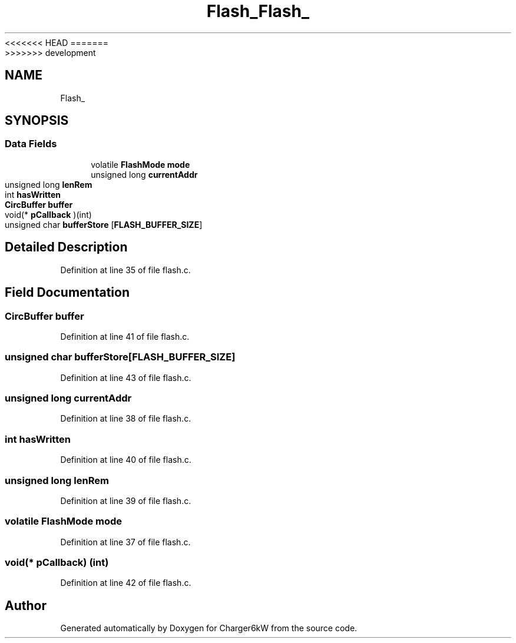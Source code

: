 <<<<<<< HEAD
.TH "Flash_" 3 "Sun Nov 29 2020" "Version 9" "Charger6kW" \" -*- nroff -*-
=======
.TH "Flash_" 3 "Mon Nov 30 2020" "Version 9" "Charger6kW" \" -*- nroff -*-
>>>>>>> development
.ad l
.nh
.SH NAME
Flash_
.SH SYNOPSIS
.br
.PP
.SS "Data Fields"

.in +1c
.ti -1c
.RI "volatile \fBFlashMode\fP \fBmode\fP"
.br
.ti -1c
.RI "unsigned long \fBcurrentAddr\fP"
.br
.ti -1c
.RI "unsigned long \fBlenRem\fP"
.br
.ti -1c
.RI "int \fBhasWritten\fP"
.br
.ti -1c
.RI "\fBCircBuffer\fP \fBbuffer\fP"
.br
.ti -1c
.RI "void(* \fBpCallback\fP )(int)"
.br
.ti -1c
.RI "unsigned char \fBbufferStore\fP [\fBFLASH_BUFFER_SIZE\fP]"
.br
.in -1c
.SH "Detailed Description"
.PP 
Definition at line 35 of file flash\&.c\&.
.SH "Field Documentation"
.PP 
.SS "\fBCircBuffer\fP buffer"

.PP
Definition at line 41 of file flash\&.c\&.
.SS "unsigned char bufferStore[\fBFLASH_BUFFER_SIZE\fP]"

.PP
Definition at line 43 of file flash\&.c\&.
.SS "unsigned long currentAddr"

.PP
Definition at line 38 of file flash\&.c\&.
.SS "int hasWritten"

.PP
Definition at line 40 of file flash\&.c\&.
.SS "unsigned long lenRem"

.PP
Definition at line 39 of file flash\&.c\&.
.SS "volatile \fBFlashMode\fP mode"

.PP
Definition at line 37 of file flash\&.c\&.
.SS "void(* pCallback) (int)"

.PP
Definition at line 42 of file flash\&.c\&.

.SH "Author"
.PP 
Generated automatically by Doxygen for Charger6kW from the source code\&.
